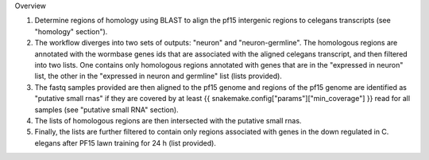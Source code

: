 Overview

1. Determine regions of homology using BLAST to align the pf15 intergenic
   regions to celegans transcripts (see "homology" section").

2. The workflow diverges into two sets of outputs: "neuron" and
   "neuron-germline". The homologous regions are annotated with the wormbase
   genes ids that are associated with the aligned celegans transcript, and then
   filtered into two lists. One contains only homologous regions annotated with
   genes that are in the "expressed in neuron" list, the other in the
   "expressed in neuron and germline" list (lists provided).

3. The fastq samples provided are then aligned to the pf15 genome and regions
   of the pf15 genome are identified as "putative small rnas" if they are
   covered by at least {{ snakemake.config["params"]["min_coverage"] }} read for all samples
   (see "putative small RNA" section).

4. The lists of homologous regions are then intersected with the putative small rnas.

5. Finally, the lists are further filtered to contain only regions associated
   with genes in the down regulated in C. elegans after PF15 lawn training for
   24 h (list provided).
